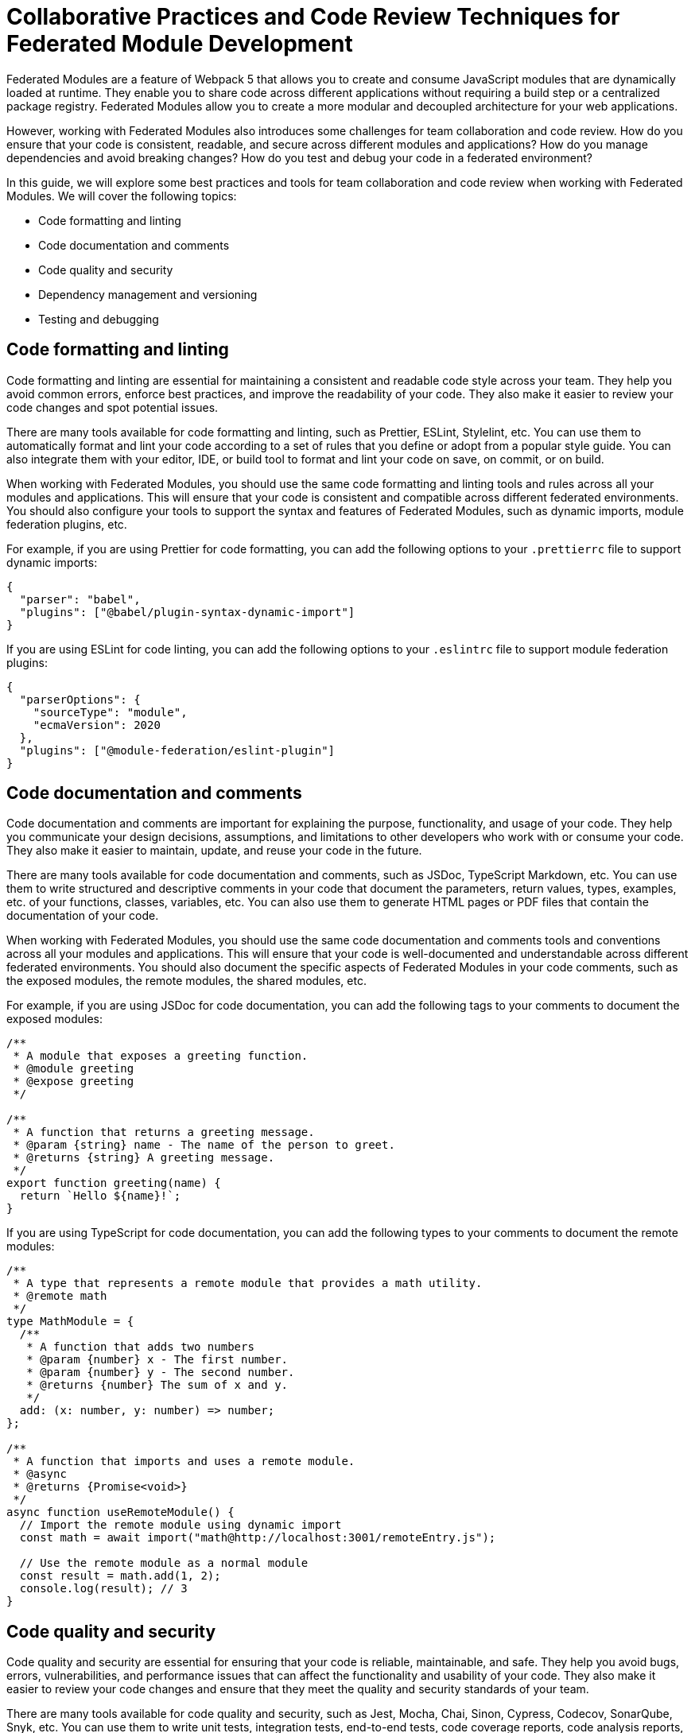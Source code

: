 # Collaborative Practices and Code Review Techniques for Federated Module Development

Federated Modules are a feature of Webpack 5 that allows you to create and consume JavaScript modules that are dynamically loaded at runtime. They enable you to share code across different applications without requiring a build step or a centralized package registry. Federated Modules allow you to create a more modular and decoupled architecture for your web applications.

However, working with Federated Modules also introduces some challenges for team collaboration and code review. How do you ensure that your code is consistent, readable, and secure across different modules and applications? How do you manage dependencies and avoid breaking changes? How do you test and debug your code in a federated environment?

In this guide, we will explore some best practices and tools for team collaboration and code review when working with Federated Modules. We will cover the following topics:

- Code formatting and linting
- Code documentation and comments
- Code quality and security
- Dependency management and versioning
- Testing and debugging

## Code formatting and linting

Code formatting and linting are essential for maintaining a consistent and readable code style across your team. They help you avoid common errors, enforce best practices, and improve the readability of your code. They also make it easier to review your code changes and spot potential issues.

There are many tools available for code formatting and linting, such as Prettier, ESLint, Stylelint, etc. You can use them to automatically format and lint your code according to a set of rules that you define or adopt from a popular style guide. You can also integrate them with your editor, IDE, or build tool to format and lint your code on save, on commit, or on build.

When working with Federated Modules, you should use the same code formatting and linting tools and rules across all your modules and applications. This will ensure that your code is consistent and compatible across different federated environments. You should also configure your tools to support the syntax and features of Federated Modules, such as dynamic imports, module federation plugins, etc.

For example, if you are using Prettier for code formatting, you can add the following options to your `.prettierrc` file to support dynamic imports:

[source, json]
----
{
  "parser": "babel",
  "plugins": ["@babel/plugin-syntax-dynamic-import"]
}
----

If you are using ESLint for code linting, you can add the following options to your `.eslintrc` file to support module federation plugins:

[source, json]
----
{
  "parserOptions": {
    "sourceType": "module",
    "ecmaVersion": 2020
  },
  "plugins": ["@module-federation/eslint-plugin"]
}
----

## Code documentation and comments

Code documentation and comments are important for explaining the purpose, functionality, and usage of your code. They help you communicate your design decisions, assumptions, and limitations to other developers who work with or consume your code. They also make it easier to maintain, update, and reuse your code in the future.

There are many tools available for code documentation and comments, such as JSDoc, TypeScript Markdown, etc. You can use them to write structured and descriptive comments in your code that document the parameters, return values, types, examples, etc. of your functions, classes, variables, etc. You can also use them to generate HTML pages or PDF files that contain the documentation of your code.

When working with Federated Modules, you should use the same code documentation and comments tools and conventions across all your modules and applications. This will ensure that your code is well-documented and understandable across different federated environments. You should also document the specific aspects of Federated Modules in your code comments, such as the exposed modules, the remote modules, the shared modules, etc.

For example, if you are using JSDoc for code documentation, you can add the following tags to your comments to document the exposed modules:

[source, javascript]
----
/**
 * A module that exposes a greeting function.
 * @module greeting
 * @expose greeting
 */

/**
 * A function that returns a greeting message.
 * @param {string} name - The name of the person to greet.
 * @returns {string} A greeting message.
 */
export function greeting(name) {
  return `Hello ${name}!`;
}
----

If you are using TypeScript for code documentation, you can add the following types to your comments to document the remote modules:

[source, typescript]
----
/**
 * A type that represents a remote module that provides a math utility.
 * @remote math
 */
type MathModule = {
  /**
   * A function that adds two numbers
   * @param {number} x - The first number.
   * @param {number} y - The second number.
   * @returns {number} The sum of x and y.
   */
  add: (x: number, y: number) => number;
};

/**
 * A function that imports and uses a remote module.
 * @async
 * @returns {Promise<void>}
 */
async function useRemoteModule() {
  // Import the remote module using dynamic import
  const math = await import("math@http://localhost:3001/remoteEntry.js");

  // Use the remote module as a normal module
  const result = math.add(1, 2);
  console.log(result); // 3
}
----

## Code quality and security

Code quality and security are essential for ensuring that your code is reliable, maintainable, and safe. They help you avoid bugs, errors, vulnerabilities, and performance issues that can affect the functionality and usability of your code. They also make it easier to review your code changes and ensure that they meet the quality and security standards of your team.

There are many tools available for code quality and security, such as Jest, Mocha, Chai, Sinon, Cypress, Codecov, SonarQube, Snyk, etc. You can use them to write unit tests, integration tests, end-to-end tests, code coverage reports, code analysis reports, vulnerability scans, etc. for your code. You can also integrate them with your editor, IDE, or build tool to run your tests and generate your reports on save, on commit, or on build.

When working with Federated Modules, you should use the same code quality and security tools and techniques across all your modules and applications. This will ensure that your code is tested and verified across different federated environments. You should also test and analyze the specific aspects of Federated Modules in your code, such as the dynamic loading, the module federation plugins, the shared scope, etc.

For example, if you are using Jest for unit testing, you can add the following options to your `jest.config.js` file to support dynamic imports:

[source, javascript]
----
module.exports = {
  // Use babel-jest to transform dynamic imports
  transform: {
    "^.+\\.js$": "babel-jest",
  },
  // Use @module-federation/jest-federated-module-loader to mock remote modules
  moduleNameMapper: {
    "@module-federation/jest-federated-module-loader": "@module-federation/jest-federated-module-loader",
  },
};
----

If you are using Codecov for code coverage reporting, you can add the following options to your `.codecov.yml` file to ignore the module federation plugins:

[source, yml]
----
ignore:
  - "**/webpack.config.js" # Ignore webpack configuration files
  - "**/remoteEntry.js" # Ignore remote entry files generated by module federation plugins
----

## Dependency management and versioning

Dependency management and versioning are important for managing the external modules that your code depends on. They help you specify the exact versions of the modules that your code requires, avoid conflicts and compatibility issues with other modules or applications, and update your modules when new versions are available. They also make it easier to review your code changes and ensure that they do not introduce breaking changes or regressions.

There are many tools available for dependency management and versioning, such as npm, yarn, pnpm, lerna, semver, etc. You can use them to install, update, and publish your modules to a package registry, such as npm or GitHub Packages. You can also use them to define the version ranges of your modules using semantic versioning, which indicates the level of changes in each version using major, minor, and patch numbers.

When working with Federated Modules, you should use the same dependency management and versioning tools and practices across all your modules and applications. This will ensure that your modules are installed and updated consistently and correctly across different federated environments. You should also use semantic versioning for your modules and follow the principle of backward compatibility, which means that you should not introduce breaking changes in minor or patch versions.

For example, if you are using npm for dependency management, you can add the following options to your `package.json` file to specify the version ranges of your dependencies using semantic versioning:

[source, json]
----
{
  "dependencies": {
    "lodash": "^4.17.21", // Accept any patch version greater than or equal to 4.17.21
    "react": "~17.0.2", // Accept any patch version greater than or equal to 17.0.2 but less than 17.1.0
    "webpack": "5.65.0" // Accept only the exact version 5.65.0
  }
}
----

If you are using lerna for versioning, you can add the following options to your `lerna.json` file to use semantic versioning for your packages:

[source, json]
----
{
  "version": "independent", // Use independent versioning for each package
  "command": {
    "version": {
      "conventionalCommits": true // Use conventional commits to determine the version bump
    }
  }
}
----

## Testing and debugging

Testing and debugging are essential for verifying the functionality and usability of your code. They help you find and fix errors, bugs, and issues that can affect the behavior and performance of your code. They also make it easier to review your code changes and ensure that they do not introduce new errors or regressions.

There are many tools available for testing and debugging, such as Chrome DevTools, Firefox DevTools, Visual Studio Code, Webpack Dev Server, etc. You can use them to run your code in different browsers and devices, inspect and modify your code and data at runtime, set breakpoints and watch expressions, evaluate and execute your code in the console, etc. You can also integrate them with your editor, IDE, or build tool to launch and debug your code on save, on commit, or on build.

When working with Federated Modules, you should use the same testing and debugging tools and techniques across all your modules and applications. This will ensure that your code is tested and debugged across different federated environments. You should also test and debug the specific aspects of Federated Modules in your code, such as the dynamic loading, the module federation plugins, the shared scope, etc.

For example, if you are using Chrome DevTools for debugging, you can use the following steps to debug your federated modules:

- Open the Sources panel and enable JavaScript source maps in the Settings.
- Navigate to the webpack:// folder and find the federated modules that you want to debug.
- Set breakpoints or log points in the federated modules as you would normally do.
- Reload the page or trigger the dynamic import of the federated modules.
- Observe the execution of the federated modules in the debugger.

(screenshot)

If you are using Webpack Dev Server for testing, you can use the following options to enable hot module replacement (HMR) for your federated modules:

[source, javascript]
----
module.exports = {
  // Enable HMR for development mode
  mode: "development",
  devServer: {
    hot: true,
  },
  plugins: [
    // Use ModuleFederationPlugin to expose or consume federated modules
    new ModuleFederationPlugin({
      // Enable HMR for federated modules
      hot: true,
      // Other options...
    }),
  ],
};
----